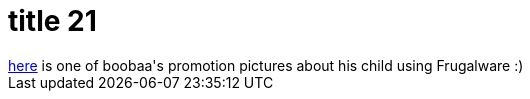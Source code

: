 = title 21

:slug: title-21
:category: hacking
:tags: en
:date: 2005-10-19T22:32:15Z
++++
<a href="http://factory.frugalware.org/~boobaa/frugalware_kid.jpg">here</a> is one of boobaa's promotion pictures about his child using Frugalware :)
++++

